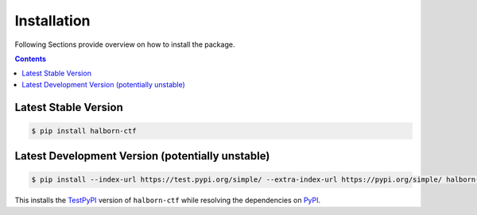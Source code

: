 .. _installation:

Installation
************

Following Sections provide overview on how to install the package.

.. contents:: Contents
   :backlinks: top
   :local:


Latest Stable Version
^^^^^^^^^^^^^^^^^^^^^
.. code-block:: console

   $ pip install halborn-ctf

Latest Development Version (potentially unstable)
^^^^^^^^^^^^^^^^^^^^^^^^^^^^^^^^^^^^^^^^^^^^^^^^^

.. code-block:: console

   $ pip install --index-url https://test.pypi.org/simple/ --extra-index-url https://pypi.org/simple/ halborn-ctf

This installs the TestPyPI_ version of ``halborn-ctf`` while resolving the dependencies on PyPI_.


.. _PyPI: https://pypi.org/
.. _TestPyPI: https://test.pypi.org/
.. _Poetry: https://python-poetry.org/
.. _Nox: https://nox.thea.codes/
.. _Pyenv: https://github.com/pyenv/pyenv
.. _official instructions: https://github.com/pyenv/pyenv/wiki/Common-build-problems
.. _kebab case: https://en.wiktionary.org/wiki/kebab_case
.. _python versions: https://www.python.org/downloads/
.. _Github: https://github.com/
.. _API-Token: https://pypi.org/help/#apitoken
.. _Codecov: https://about.codecov.io/
.. _Secret: https://docs.github.com/en/github-ae@latest/actions/security-guides/encrypted-secrets
.. _Codacy: https://docs.codacy.com/
.. _Codeclimate: https://codeclimate.com/
.. _Scrutinizer: https://scrutinizer-ci.com/